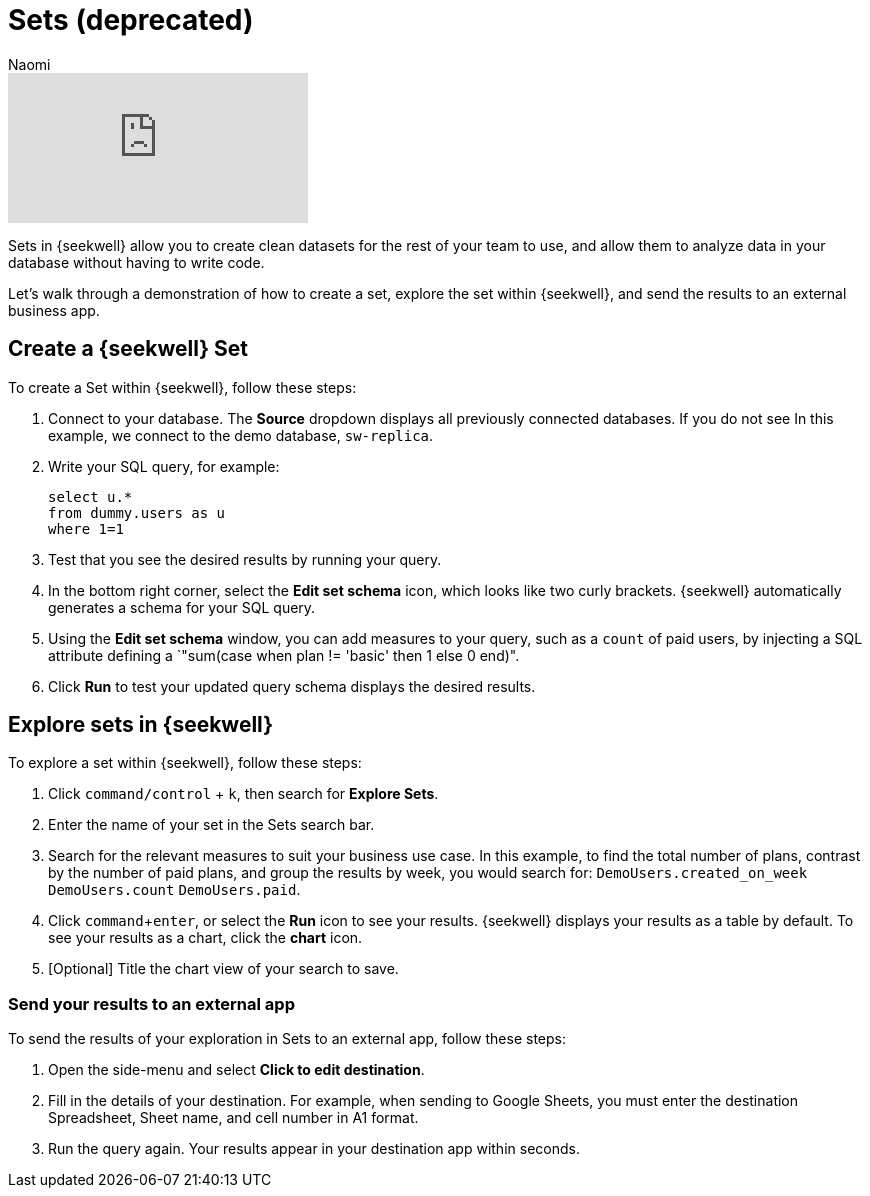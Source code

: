 = Sets (deprecated)
:last_updated: 8/23/2022
:author: Naomi
:linkattrs:
:experimental:
:page-layout: default-seekwell


// More

video::Dp76jQQpsIk[youtube]


Sets in {seekwell} allow you to create clean datasets for the rest of your team to use, and allow them to analyze data in your database without having to write code.

Let's walk through a demonstration of how to create a set, explore the set within {seekwell}, and send the results to an external business app.

== Create a {seekwell} Set

To create a Set within {seekwell}, follow these steps:

. Connect to your database. The *Source* dropdown displays all previously connected databases. If you do not see In this example, we connect to the demo database, `sw-replica`.

. Write your SQL query, for example:
+
[source,ruby]
----
select u.*
from dummy.users as u
where 1=1
----

. Test that you see the desired results by running your query.

. In the bottom right corner, select the *Edit set schema* icon, which looks like two curly brackets. {seekwell} automatically generates a schema for your SQL query.

. Using the *Edit set schema* window, you can add measures to your query, such as a `count` of paid users, by injecting a SQL attribute defining a `"sum(case when plan != 'basic' then 1 else 0 end)".

. Click *Run* to test your updated query schema displays the desired results.

== Explore sets in {seekwell}

To explore a set within {seekwell}, follow these steps:

. Click `command/control` + `k`, then search for *Explore Sets*.

. Enter the name of your set in the Sets search bar.

. Search for the relevant measures to suit your business use case. In this example, to find the total number of plans, contrast by the number of paid plans, and group the results by week, you would search for: `DemoUsers.created_on_week` `DemoUsers.count` `DemoUsers.paid`.

. Click `command`+`enter`, or select the *Run* icon to see your results. {seekwell} displays your results as a table by default. To see your results as a chart, click the *chart* icon.

. [Optional] Title the chart view of your search to save.

=== Send your results to an external app

To send the results of your exploration in Sets to an external app, follow these steps:

. Open the side-menu and select *Click to edit destination*.

. Fill in the details of your destination. For example, when sending to Google Sheets, you must enter the destination Spreadsheet, Sheet name, and cell number in A1 format.

. Run the query again. Your results appear in your destination app within seconds.

